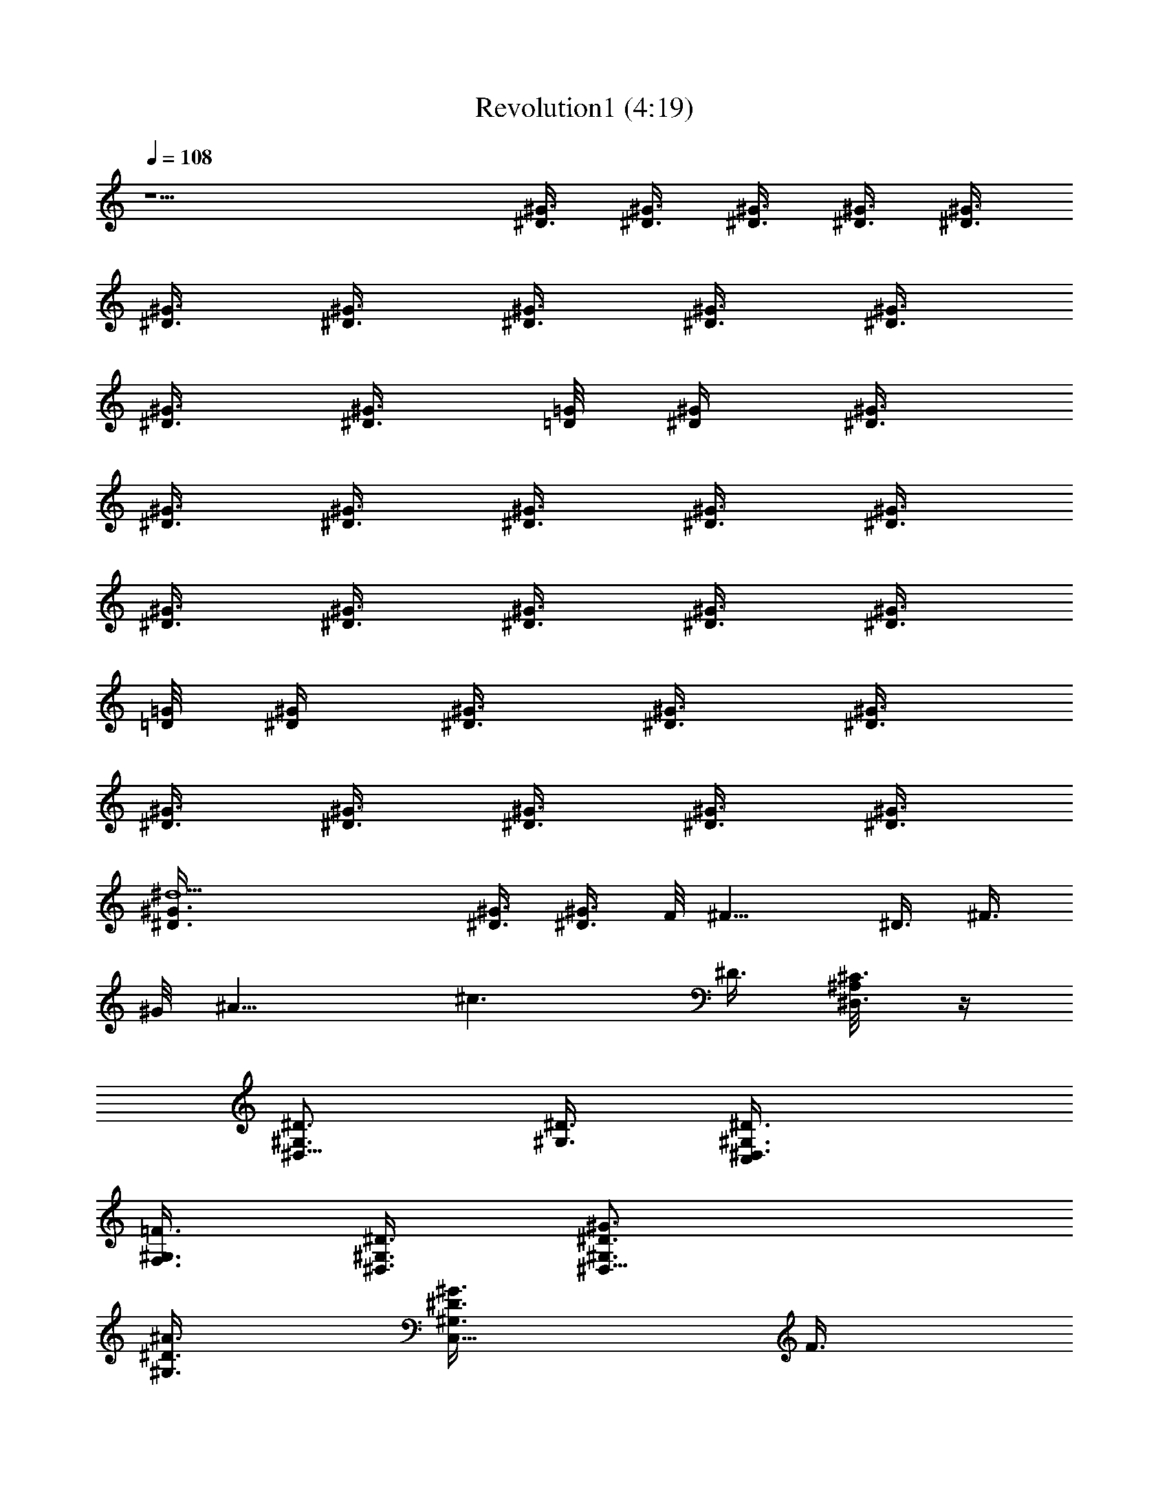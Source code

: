 X:1
T:Revolution1 (4:19)
Z:Transcribed by Grimskald of Crickhollow
%  Original file:Revolution1.mid
%  Transpose:-14
L:1/4
Q:108
K:C
z9/2 [^D3/8^G3/8] [^D3/8^G3/8] [^G3/8^D3/8] [^G3/8^D3/8] [^D3/8^G3/8]
[^G3/8^D3/8] [^G3/8^D3/8] [^D3/8^G3/8] [^G3/8^D3/8] [^G3/8^D3/8]
[^D3/8^G3/8] [^G3/8^D3/8] [=G/8=D/8] [^D/4^G/4] [^G3/8^D3/8]
[^D3/8^G3/8] [^D3/8^G3/8] [^G3/8^D3/8] [^D3/8^G3/8] [^G3/8^D3/8]
[^G3/8^D3/8] [^D3/8^G3/8] [^G3/8^D3/8] [^G3/8^D3/8] [^D3/8^G3/8]
[=G/8=D/8] [^G/4^D/4] [^G3/8^D3/8] [^D3/8^G3/8] [^D3/8^G3/8]
[^G3/8^D3/8] [^D3/8^G3/8] [^D3/8^G3/8] [^G3/8^D3/8] [^G3/8^D3/8]
[^d9/2^D3/8^G3/8] [^D3/8^G3/8] [^G3/8^D3/8] F/8 ^F11/8 ^D3/8 ^F3/8
^G/8 [^A11/8z/4] [^c3/2z9/8] ^D3/8 [^D,3/8^C3/8^A,/8] z/4
[^G,3/4^D3/4^D,9/8] [^D3/8^G,3/8] [C,^D3/4^D,3/8^G,3/8]
[F,3/8^G,3/8=F3/8] [^D3/8^G,3/8^D,3/8] [^D,15/8^G3/4^D3/4^G,3/4]
[^A3/8^D3/8^G,3/8] [C,5/8^G3/4^G,3/4^D3/8] F3/8
[^D,9/8^d9/8^G,3/8^D3/8] [^G,3/4^D3/4] [=c9/8^G,3/8^D,3/8^D3/8]
[C,^G,3/8^D,3/8^D3/8] [F,3/8^G,3/8F3/8] [^A9/8^G,3/8^D,3/8^D3/8]
[^D,15/8^D3/4^G,3/4] [^G3/8^G,3/8^D3/8] [C,5/8c3/4^G,3/4^D3/8] F3/8
[^D,21/8^A9/8^G,3/8^D3/8] [^G,3/4^D3/4] [^G3/8^G,3/8^D3/8]
[C,F3/8^D3/8^G,3/4] F3/8 [^A9/8^G,3/8^D3/8] [^C,3/4^G,3/4^G3/4^C3/4]
[^G3/8^G,3/8^C,3/8^C3/8] [F,F9/8^C,3/8^G,3/8^C3/4^G3/8]
[^A,3/8^C,3/8^A3/8] [^G,3/8^C,21/8^C3/8^G3/8] [^G,15/8^G3/4^C3/4]
[^C3/8^G3/8] [F,5/8^C3/4^G3/8] ^A3/8 [^G,9/8^C3/8^G3/8]
[^C,3/4^G3/4^C3/4] [B3/8^C,3/8^G,3/8^C3/8^G3/8]
[F,^A3/8^G,3/8^C,3/8^G3/8^C3/4] [^A,3/8^C,3/8^A3/8]
[^A9/8^G,3/8^C,21/8^C3/8^G3/8] [^G,15/8^C3/4^G3/4] [^G3/8^C3/8]
[^A,5/8^A3/8^C3/4^G3/8] ^A3/8 [^G,3/8^G3/8^C3/8] [^G,3/4^D3/4^D,9/8]
[^G,3/8^D3/8] [=C,^D,3/8^G,3/8^D3/4] [F,3/8^G,3/8F3/8]
[^D,3/8^G,3/8^D3/8] [^D,15/8^G,3/4^D3/4] [^D3/8^G,3/8]
[C,5/8^G,3/4^D3/8] F3/8 [^D,9/8^G,3/8^D3/8] [^G,3/4^D3/4]
[^D,3/8^G,3/8^D3/8] [C,^D,3/8^G,3/8^D3/8] [F,3/8^G,3/8F3/8]
[^D,3/8^G,3/8^D3/8] [^D,15/8^G,3/4^D3/4] [^D3/8^G,3/8]
[C,5/8^G,3/4^D3/8] F3/8 [^D,9/8^C3/8^G,3/8^D3/8] [^G,3/4^D3/4]
[^D3/8^D,3/8^G,3/8] [C,^D3/4^D,3/8^G,3/8] [^G,3/8F,3/8F3/8]
[^D3/8^G,3/8^D,3/8] [^D,15/8^G3/4^G,3/4^D3/4] [^A3/8^D3/8^G,3/8]
[C,5/8^G3/4^D3/8^G,3/4] F3/8 [^D,9/8^d9/8^G,3/8^D3/8] [^G,3/4^D3/4]
[c9/8^D,3/8^G,3/8^D3/8] [C,^G,3/8^D,3/8^D3/8] [^G,3/8F,3/8F3/8]
[^A9/8^G,3/8^D,3/8^D3/8] [^D,15/8^G,3/4^D3/4] [^G3/8^G,3/8^D3/8]
[C,5/8c3/4^G,3/4^D3/8] F3/8 [^D,21/8^A9/8^D3/8^G,3/8] [^G,3/4^D3/4]
[^G3/8^G,3/8^D3/8] [C,F3/8^G,3/4^D3/8] F3/8 [^A9/8^D3/8^G,3/8]
[^C,3/4^G,3/4^G3/4^C3/4] [^G3/8^G,3/8^C,3/8^C3/8]
[F,F9/8^G,3/8^C,3/8^C3/4^G3/8] [^A,3/8^C,3/8^A3/8]
[^G,3/8^C,21/8^G3/8^C3/8] [^G,15/8^C3/4^G3/4] [^G3/8^C3/8]
[F,5/8^G3/8^C3/4] ^A3/8 [^G,9/8^G3/8^C3/8] [^C,3/4^C3/4^G3/4]
[B3/8^C,3/8^G,3/8^G3/8^C3/8] [F,^A3/8^G,3/8^C,3/8^G3/8^C3/4]
[^A,3/8^C,3/8^A3/8] [^A9/8^C,21/8^G,3/8^C3/8^G3/8]
[^G,15/8^C3/4^G3/4] [^G3/8^C3/8] [F,5/8^A3/8^G3/8^C3/4] ^A3/8
[^G,3/8^G3/8^C3/8] [^D,3/4^A15/8^A,3/4] [^D,3/8^A,3/8]
[^C,^D,3/8^A,3/8] [=C,3/8^D,3/8=C3/8] [=G/8^A,3/8^D,3/8] z/8 F/8
[C,^D9/4^D,3/4^A,3/4] [^A,3/8^D,3/8] [^A,3/4^D,3/4z3/8] C3/8
[=A,/8^A,3/8^D,3/8] ^G,/8 [=G,/8^F,/8] [^D,3/4^A,3/4] [^D,3/8^A,3/8]
[G,^A,3/8^D,3/8] [^D,3/8C,3/8C3/8] [^D,3/8^A,3/8] [^A,3/4^D,3/4]
[^A,3/8^D,3/8] [G,5/8^A,3/4^D,3/4z3/8] C3/8 [^A,3/8^D,3/8]
[=F,9/8^A,9/8^C9/8F3/4] F3/8 ^A3/4 ^G3/8 ^A3/4 ^G3/8 ^A3/4 ^G3/8
[^D,9/8c3/4^A,9/8G,9/8^D9/8] c9/8 ^A9/8 ^G3/8 F9/8
[F,9/8F9/8^C9/8^A,9/8] ^A3/4 ^G3/8 ^A3/4 ^G3/8 ^A3/4 ^G3/8
[^F,3/4^A3/4^C,3/4^A,3/4^C3/4z3/8] c3/8
[^G,9/8c9/8^D,9/8^G9/8^D9/8z3/4] ^A3/8
[=F,3/2=A15/4=C3/2=A,39/8=C,39/8z3/8] [c3/4^d3/4] ^A3/8
[F,9/8c3/8C9/8] [c3/4^d3/4] [F,9/8^A3/8C9/8] c3/8 [c3/4^d3/4z3/8]
[F,9/8C9/8z3/8] ^A3/8 c3/8 [^D,9/8^D9/2=G,9/2^A,9/8c3/4^d3/4] ^A3/8
[^D,9/8c9/8^A,9/8z3/8] ^d3/8 ^d3/8 [^D,9/8f3/8^A3/8^A,9/8]
[^g3/8c9/8] [f3/8^d3/4] [^D,3/4^g3/8^A,9/8] [f3/8^A3/8]
[^D,3/8c'3/2c3/8] [^G,3/4^A3/8^D3/4] c3/8 [^D,3/8^G,3/8^A3/8^D3/8]
[^G,3/8^D,3/8c3/8^D3/8] [F,3/8^G,3/8^A3/8F3/8]
[^D,9/8^G,3/8c3/8^D3/8] [^G,3/4^A3/8^D3/4] c3/8
[^D,9/8c3/8^A3/8^G,3/8^D3/8] [^G,3/4c3/4^D3/8] [^A3/8F3/8]
[^D,3/8^A3/8c3/8^D3/8^G,3/8] [^C,3/8^A3/4^C3/4^G3/4] [^C,3/8c3/8]
[^G,3/8^C,3/8^A3/8^G3/8^C3/8] [^C,3/8c3/8^G3/8^C3/4] [^C,3/8^A3/8]
[^G,3/8^C,3/8c3/8^G3/8^C3/8] [^C,5/8^A3/8^C3/4^G3/4] [F,3/8c3/8]
[F,3/8^G,3/8^A3/8^G3/8^C3/8] [^F,5/8^A,3/8^A3/8^C3/4^G3/8]
[=C3/8^G3/8^A3/8] [=G,3/8F3/8^G3/8c3/8^C3/8] [^G,3/4^D3/4]
[^D,3/8^G,3/8^D3/8] [^G,3/8^D,3/8^D3/4] [=F,3/8^G,3/8F3/8]
[^D,9/8^G,3/8^D3/8] [^G,3/4^D3/4] [^D,9/8c9/8^G,3/8^D3/8]
[^G,3/4^D3/8] F3/8 [^D,3/8^A3/2^G,3/8^D3/8] [^C,3/8^C3/4^G3/4] ^C,3/8
[^G,3/8^C,3/8^G3/8^C3/8] [^C,3/8^C3/4^G3/8] [^C,3/8^A3/8]
[^G,3/8^C,3/8^G3/8^C3/8] [^C,5/8^C3/4^G3/4z3/8] F,3/8
[F,3/8^G,3/8^G3/8^C3/8] [^F,5/8^A,3/8^C3/4^G3/8] [=C3/8^A3/8]
[=G,3/8F3/8^G3/8c3/8^C3/8] [^G,3/4^D3/4] [^D,3/8^G,3/8^D3/8]
[^G,3/4^D,3/8^D3/8] [^D,3/8^A,3/8F3/8] [^D,9/8^G,3/8^D3/8]
[^G,3/4^D3/4] [^D,9/8c9/8^G,3/8^D3/8] [^G,3/4^D3/8] F3/8
[^D,3/8^A3/2^G,3/8^D3/8] [^C,3/8^G3/4^C3/4] ^C,3/8
[^G,3/8^C,3/8^C3/8^G3/8] [^C,3/8^G3/8^C3/4] [^C,3/8^A3/8]
[^G,3/8^C,3/8^C3/8^G3/8] [^C,5/8^C3/4^G3/4z3/8] =F,3/8
[F,3/8^G,3/8^C3/8^G3/8] [^F,5/8^A,3/8^G3/8^C3/4] [=C3/8^A3/8]
[=G,3/8^D3/8^G3/8^C3/8] [^D,3^A,3/2z9/8] ^G,3/8 [^A,15/8z3/8] ^C,9/8
[^D,9/8z3/8] [^A,21/8z3/8] =C,3/8 ^D,3/8 ^D,3/4 [^D,9/8z3/8] ^G,3/8
[^A,15/8z3/8] [^D,9/8^C,9/8] [^D,3/2z3/8] [^A,9/8z3/8] =C,3/8
[=G,3/8^C3/8C,3/8] [^G,3/4^D3/4^D,9/8] [^D3/8^G,3/8]
[C,^D3/4^D,3/8^G,3/8] [^G,3/8=F,3/8F3/8] [^D3/8^G,3/8^D,3/8]
[^D,15/8^G3/4^G,3/4^D3/4] [^A3/8^D3/8^G,3/8] [C,5/8^G3/4^G,3/4^D3/8]
F3/8 [^D,9/8^d9/8^G,3/8^D3/8] [^G,3/4^D3/4] [c9/8^G,3/8^D,3/8^D3/8]
[C,^D,3/8^G,3/8^D3/8] [^G,3/8F,3/8F3/8] [^A9/8^D,3/8^G,3/8^D3/8]
[^D,15/8^G,3/4^D3/4] [^G3/8^D3/8^G,3/8] [C,5/8c3/4^D3/8^G,3/4] F3/8
[^D,21/8^A9/8^G,3/8^D3/8] [^G,3/4^D3/4] [^G3/8^D3/8^G,3/8]
[C,F3/8^G,3/4^D3/8] F3/8 [^A9/8^D3/8^G,3/8] [^C,3/4^G,3/4^C3/4^G3/4]
[^G3/8^C,3/8^G,3/8^C3/8] [F,F9/8^C,3/8^G,3/8^G3/8^C3/4]
[^A,3/8^C,3/8^A3/8] [^G,3/8^C,21/8^C3/8^G3/8] [^G,15/8^G3/4^C3/4]
[^G3/8^C3/8] [F,5/8^C3/4^G3/8] ^A3/8 [^G,9/8^G3/8^C3/8]
[^C,3/4^G3/4^C3/4] [B3/8^C,3/8^G,3/8^C3/8^G3/8]
[F,^A3/8^C,3/8^G,3/8^G3/8^C3/4] [^C,3/8^A,3/8^A3/8]
[^A9/8^C,21/8^G,3/8^G3/8^C3/8] [^G,15/8^G3/4^C3/4] [^G3/8^C3/8]
[^A,5/8^A3/8^C3/4^G3/8] ^A3/8 [^G,3/8^G3/8^C3/8] [^G,3/4^D3/4^D,9/8]
[^D3/8^G,3/8] [=C,^D,3/8^G,3/8^D3/4] [F,3/8^G,3/8F3/8]
[^D,3/8^G,3/8^D3/8] [^D,15/8^D3/4^G,3/4] [^G,3/8^D3/8]
[C,5/8^D3/8^G,3/4] F3/8 [^D,9/8^G,3/8^D3/8] [^G,3/4^D3/4]
[^D,3/8^G,3/8^D3/8] [C,^D,3/8^G,3/8^D3/8] [^G,3/8F,3/8F3/8]
[^G,3/8^D,3/8^D3/8] [^D,15/8^G,3/4^D3/4] [^G,3/8^D3/8]
[C,5/8^G,3/4^D3/8] F3/8 [^D,9/8^C3/8^G,3/8^D3/8] [^G,3/4^D3/4]
[^D3/8^D,3/8^G,3/8] [C,^D3/4^D,3/8^G,3/8] [F,3/8^G,3/8F3/8]
[^D3/8^G,3/8^D,3/8] [^D,15/8^G3/4^G,3/4^D3/4] [^A3/8^D3/8^G,3/8]
[C,5/8^G3/4^G,3/4^D3/8] F3/8 [^D,9/8^d9/8^D3/8^G,3/8] [^G,3/4^D3/4]
[c9/8^D,3/8^G,3/8^D3/8] [C,^D,3/8^G,3/8^D3/8] [F,3/8^G,3/8F3/8]
[^A9/8^D,3/8^G,3/8^D3/8] [^D,15/8^G,3/4^D3/4] [^G3/8^D3/8^G,3/8]
[C,5/8c3/4^G,3/4^D3/8] F3/8 [^D,21/8^A9/8^D3/8^G,3/8] [^G,3/4^D3/4]
[^G3/8^G,3/8^D3/8] [C,F3/8^D3/8^G,3/4] F3/8 [^A9/8^G,3/8^D3/8]
[^C,3/4^G,3/4^C3/4^G3/4] [^G3/8^G,3/8^C,3/8^C3/8]
[F,F9/8^C,3/8^G,3/8^C3/4^G3/8] [^C,3/8^A,3/8^A3/8]
[^G,3/8^C,21/8^C3/8^G3/8] [^G,15/8^C3/4^G3/4] [^C3/8^G3/8]
[F,5/8^C3/4^G3/8] ^A3/8 [^G,9/8^C3/8^G3/8] [^C,3/4^G3/4^C3/4]
[B3/8^C,3/8^G,3/8^G3/8^C3/8] [F,^A3/8^C,3/8^G,3/8^C3/4^G3/8]
[^A,3/8^C,3/8^A3/8] [^A9/8^C,21/8^G,3/8^C3/8^G3/8]
[^G,15/8^C3/4^G3/4] [^G3/8^C3/8] [F,5/8^A3/8^G3/8^C3/4] ^A3/8
[^G,3/8^G3/8^C3/8] [^D,3/4^A15/8^A,3/4] [^D,3/8^A,3/8]
[^C,^D,3/8^A,3/8] [^D,3/8=C,3/8=C3/8] [=G/8^D,3/8^A,3/8] z/8 F/8
[C,^D9/4^D,3/4^A,3/4] [^A,3/8^D,3/8] [^A,3/4^D,3/4z3/8] C3/8
[=A,/8^D,3/8^A,3/8] ^G,/8 [=G,/8^F,/8] [^D,3/4^A,3/4] [^A,3/8^D,3/8]
[G,^D,3/8^A,3/8] [C,3/8^D,3/8C3/8] [^A,3/8^D,3/8] [^A,3/4^D,3/4]
[^D,3/8^A,3/8] [G,5/8^D,3/4^A,3/4z3/8] C3/8 [^A,3/8^D,3/8]
[=F,9/8^A,9/8^C9/8F3/4] F3/8 ^A3/8 ^A3/8 ^G3/8 ^A3/8 ^A3/8 ^G3/8
^A3/8 ^A3/8 ^G3/8 [^D,9/8c3/4^D9/8G,9/8^A,9/8] c9/8 ^A9/8 ^G3/8 F9/8
[F,9/8^C9/8F9/8^A,9/8] ^A3/8 ^A3/8 ^G3/8 ^A3/8 ^A3/8 ^G3/8 ^A3/8
^A3/8 ^G3/8 [^F,3/4^A3/4^C,3/4^C3/4^F3/4z3/8] c3/8
[^G,9/8c9/8^D,9/8=C9/8^D9/8z3/4] ^A3/8
[=F,3/2=A15/4=C,39/8C3/2=A,39/8z3/8] [c3/4^d3/4] ^A3/8
[F,9/8c3/8C9/8] [^d3/4c3/4] [F,9/8^A3/8C9/8] c3/8 [^d3/4c3/4z3/8]
[F,9/8C9/8z3/8] ^A3/8 c3/8 [^D,9/8=G,9/2^A,9/8^D9/2^d3/4c3/4] ^A3/8
[^D,9/8c9/8^A,9/8z3/8] ^d3/8 ^d3/8 [^D,9/8f3/8^A3/8^A,9/8]
[^g3/8c9/8] [f3/8^d3/4] [^D,3/4^g3/8^A,9/8] [f3/8^A3/8]
[^D,3/8c'3/2c3/8] [^G,3/4^A3/8^D3/4] c3/8 [^D,3/8^G,3/8^A3/8^D3/8]
[^G,3/8^D,3/8c3/8^D3/8] [^G,3/8F,3/8^A3/8=F3/8]
[^D,9/8^G,3/8c3/8^D3/8] [^G,3/4^A3/8^D3/4] c3/8
[^D,9/8c3/8^A3/8^D3/8^G,3/8] [^G,3/4c3/4^D3/8] [^A3/8F3/8]
[^D,3/8^A3/8c3/8^G,3/8^D3/8] [^C,3/8^A3/4^G3/4^C3/4] [^C,3/8c3/8]
[^G,3/8^C,3/8^A3/8^C3/8^G3/8] [^C,3/8c3/8^G3/8^C3/4] [^C,3/8^A3/8]
[^G,3/8^C,3/8c3/8^G3/8^C3/8] [^C,5/8^A3/8^G3/4^C3/4] [F,3/8c3/8]
[F,3/8^G,3/8^A3/8^C3/8^G3/8] [^F,5/8^A,3/8^A3/8^G3/8^C3/4]
[=C3/8^G3/8^A3/8] [=G,3/8F3/8c3/8^G3/8^C3/8] [^G,3/4^D3/4]
[^D,3/8^G,3/8^D3/8] [^G,3/8^D,3/8^D3/4] [^G,3/8=F,3/8F3/8]
[^D,9/8^G,3/8^D3/8] [^G,3/4^D3/4] [^D,9/8c9/8^G,3/8^D3/8]
[^G,3/4^D3/8] F3/8 [^D,3/8^A3/2^D3/8^G,3/8] [^C,3/8^G3/4^C3/4] ^C,3/8
[^G,3/8^C,3/8^C3/8^G3/8] [^C,3/8^C3/4^G3/8] [^C,3/8^A3/8]
[^G,3/8^C,3/8^G3/8^C3/8] [^C,5/8^C3/4^G3/4z3/8] F,3/8
[F,3/8^G,3/8^G3/8^C3/8] [^F,5/8^A,3/8^G3/8^C3/4] [=C3/8^A3/8]
[=G,3/8c3/8F3/8^G3/8^C3/8] [^G,3/4^D3/4] [^D,3/8^G,3/8^D3/8]
[^G,3/4^D,3/8^D3/8] [^A,3/8^D,3/8F3/8] [^D,9/8^G,3/8^D3/8]
[^G,3/4^D3/4] [^D,9/8c9/8^D3/8^G,3/8] [^G,3/4^D3/8] F3/8
[^D,3/8^A3/2^D3/8^G,3/8] [^C,3/8^G3/4^C3/4] ^C,3/8
[^G,3/8^C,3/8^C3/8^G3/8] [^C,3/8^G3/8^C3/4] [^C,3/8^A3/8]
[^G,3/8^C,3/8^G3/8^C3/8] [^C,5/8^C3/4^G3/4z3/8] =F,3/8
[F,3/8^G,3/8^G3/8^C3/8] [^F,5/8^A,3/8^G3/8^C3/4] [=C3/8^A3/8]
[=G,3/8^D3/8^C3/8^G3/8] [^D,3^A,3/2z9/8] ^G,3/8 [^A,3/4z3/8] ^C,9/8
[f15/4^D,9/8z3/8] ^A,3/8 =C,3/8 [^D,3/8^D9/8^A,9/8] [^D,3/4z3/8]
=F,3/8 [^D,9/4^D3/8^A,3/8^F,3/8] [^G,3/8=C3/8^D3/4=G,3/8] ^A,3/8
[^C,9/8C3/8^D3/8] [^A,3/8^D3/8] [C3/8^D3/4F3/8] [^D,3/2^A,3/8^F3/8]
[^A,3/8^D3/4C3/8=G3/8] [E,/8=C,3/8^A,3/8^A3/8] z/8 =F,/8
[^F,/8C,3/8C3/8^D3/4c3/8] z/8 G,/8 [^G,3/4^D,3/4^A,3/8^G7/8]
[^D3/4C3/8^d/8] z/8 c/8 [^D,3/8c3/8^G,3/8^A,3/8^A/8] z/8 [^G/2z/8]
[^G,3/4^D,3/8C3/8^D3/4^d3/8] [=F,3/8^A,3/8^G3/4c3/8]
[^D,3/8c3/8^G,3/8C3/8^D21/8^d3/8] [^G,3/4^D,3/4^A,9/4^G7/8z3/8] ^d/8
z/8 c/8 [^D,3/8c3/8^G,3/8^A/8] z/8 [^G/2z/8] [^G,3/4^D,3/8^d3/8]
[F,3/8c3/8^G3/4] [^D,3/8c3/8^G,3/8^d3/8] [^G,3/4^D,3/4^G7/8z3/8] ^d/8
z/8 c/8 [^D,3/8c3/8^G,3/8^A/8] z/8 [^G/2z/8] [^G,3/4^D,3/8^d3/8]
[F,3/8^G3/4c3/8] [^D,3/8c3/8^G,3/8^d3/8] [^G,3/4^D,3/4^G7/8z3/8] ^d/8
z/8 c/8 [^D,3/8c3/8^G,3/8^A/8] z/8 [^G/2z/8] [^G,3/4^D,3/8^d3/8]
[F,3/8c3/8^G3/4] [^D,3/8c3/8^G,3/8^d3/8] [^G,3/4^D,3/4^G7/8z3/8] ^d/8
z/8 c/8 [^D,3/8c3/8^G,3/8^A/8] z/8 [^G/2z/8] [^G,3/4^D,3/8^d3/8]
[F,3/8c3/8^G3/4] [^D,3/8c3/8^G,3/8^d3/8] [^C,3/4^G,3/4f3/8^g3/8]
[f3/8^g3/8] [^G,3/8^c3/8^C,3/8] [^C,3/4^G,3/8C3/4^g3/8f3/8]
[^A,3/8f3/8^g3/8] [^G,3/8^c3/8^C,3/8^G3/8^f3/8^a3/8]
[^C,3/4^G,3/4=G3/4^g3/8=f3/8] [^g3/8f3/8]
[^G,3/8^c3/8^C,3/8^F3/8^f3/8^a3/8] [^C,3/4^G,3/8=F3/4=f3/8^g3/8]
[^A,3/8f3/8^g3/8] [^G,3/8^c3/8^C,3/8E3/8^f3/8^a3/8]
[^C,3/4^G,3/4^D3/4^g3/8b3/8] [^g3/8b3/8]
[^G,3/8^c3/8^C,3/8^C^g3/8b3/8] [^C,3/4^G,3/8b3/8^g3/8]
[^A,3/8^g3/8b3/8] [^G,3/8^c3/8^C,3/8^A3/8^g3/8b3/8]
[^C,3/4^G,3/4^D3/4^g3/8b3/8] [^f3/8^a3/8]
[^G,3/8^c3/8^C,3/8G3/4=f3/8^g3/8] [^C,3/4^G,3/8^c3/8f3/8]
[^A,3/8^G3/4^A3/8^c3/8] [^G,3/8^c3/8^C,3/8f3/8]
[^D,9/8^A,3/4^D3/4^a3/4=g3/4z3/8] ^C3/8 [^A,3/8^d3/8^D3/4]
[^D,9/8^G,3/8^C3/8^c3/8^a3/8] [^A,3/8^D3/4^d3/8]
[^A,3/8^d3/8^C,^C3/8^g3/8c'3/8] [^D,5/8^D3/4^f3/8] [^C3/8=g3/8]
[^A,3/8^d3/8^D,3/8^D3/4] [^D,3/4^A,3/8^C3/8^a3/8^c3/8]
[=C,3/8^D3/4^d3/8] [^A,3/8^d3/8^D,3/8^C3/8^g3/8c'3/8]
[^D,5/8^D3/4^f3/8] [^C3/8=g3/8] [^A,3/8^d3/8^D,3/8^D3/4]
[^D,9/8^G,3/8^C3/8^c3/8^a3/8] [^A,3/8^D3/4^d3/8]
[^A,3/8^d3/8^C,^C3/8c'3/8^g3/8] [^D,5/8^D3/4^f3/8] [^C3/8=g3/8]
[^A,3/8^d3/8^D,3/8^D3/4] [^D,3/4^A,3/8^C3/8^a3/4^c3/4] [=C,3/8^D3/4]
[^A,3/8^d3/8^D,3/8^C3/8^c3/8^a3/8] [^D,5/8^D3/4^a3/8^c3/8]
[^C3/8^a3/8^c3/8] [^A,3/8^D,3/8^D3/4^c3/8^a3/8]
[^D,7/4^G,3/8^C3/8^c3/8^a3/8] [^A,3/8^D3/4^c3/8^a3/8]
[^A,3/8^C,^C3/8^a3/8^c3/8] [=G,3/8^D3/4^c3/8^a3/8]
[^G,3/8^C3/8^c3/8^a3/8] [=A,3/8^D,9/8^D3/4^c3/8^a3/8]
[^A,3/8^C3/8^a3/8^c3/8] [=A,3/8=C,3/8^D3/4^c3/8^a3/8]
[^G,3/8^D,^C3/8^a3/8^c3/8] [=G,3/8^D3/4^a/8] z/8 b/8
[^G,3/8^C3/8c'/8] z/8 ^c/8 [A,3/8^D,17/8^D3/4^a/8] z/8 b/8
[^A,3/8^G,3/8^C3/8c'/8] z/8 ^c/8 [=A,3/8^A,3/8^D3/4^a/8] z/8 b/8
[^G,3/8^C,^C3/8c'/8] z/8 ^c/8 [=G,3/8^D3/4^a/8] z/8 b/8
[^G,3/8^C3/8c'/8] z/8 ^c/8 [=A,3/8^D,11/8^D3/4^a/8] z/8 b/8
[^A,3/8^C3/8c'/8] z/8 [=A,/8^c/8] [^G,/8=C,3/8^D3/4^a/8] z/8
[=G,/8b/8] [^F,/8^C3/8C,3/8c'/8] z/8 [=F,/8^c/8]
[^G,3/4^D/4^D,9/8^C/8] z/8 ^D/2 [^D3/8^G,3/8] [C,^D3/4^G,3/8^D,3/8]
[F,3/8^G,3/8F3/8] [^D3/8^G,3/8^D,3/8] [^D,15/8^G3/4^D3/4^G,3/4]
[^A3/8^G,3/8^D3/8] [C,5/8^G3/4^G,3/4^D3/4z3/8] F3/8
[^D,9/8^d9/8^G,3/8^D3/8] [^G,3/4^D3/4] [=c9/8^G,3/8^D,3/8^D3/8]
[C,^G,3/8^D,3/8^D3/8] [^G,3/8F,3/8F3/8] [^A9/8^G,3/8^D,3/8^D3/8]
[^D,15/8^G,3/4^D3/4] [^G3/8^G,3/8^D3/8] [C,5/8c3/4^G,3/4^D3/8] F3/8
[^D,21/8^A9/8^G,3/8^D3/8] [^G,3/4^D3/4] [^G3/8^D3/8^G,3/8]
[C,F3/8^G,3/4^D3/8] F3/8 [^A9/8^G,3/8^D3/8] [^C,3/4^G,3/4^C3/4^G3/4]
[^G3/8^G,3/8^C,3/8^C3/8] [F,F9/8^G,3/8^C,3/8^C3/4^G3/8]
[^A,3/8^C,3/8^A3/8] [^G,3/8^C,21/8^C3/8^G3/8] [^G,15/8^G3/4^C3/4]
[^G3/8^C3/8] [F,5/8^G3/8^C3/4] ^A3/8 [^G,9/8^C3/8^G3/8]
[^C,3/4^C3/4^G3/4] [B3/8^C,3/8^G,3/8^C3/8^G3/8]
[F,^A3/8^C,3/8^G,3/8^G3/8^C3/4] [^A,3/8^C,3/8^A3/8]
[^A9/8^G,3/8^C,21/8^G3/8^C3/8] [^G,15/8^C3/4^G3/4] [^G3/8^C3/8]
[^A,5/8^A3/8^C3/4^G3/8] ^A3/8 [^G,3/8^G3/8^C3/8] [^G,3/4^D3/4^D,9/8]
[^G,3/8^D3/8] [=C,^G,3/8^D,3/8^D3/4] [^G,3/8F,3/8F3/8]
[^G,3/8^D,3/8^D3/8] [^D,15/8^G,3/4^D3/4] [^G,3/8^D3/8]
[C,5/8^D3/8^G,3/4] F3/8 [^D,9/8^G,3/8^D3/8] [^G,3/4^D3/4]
[^G,3/8^D,3/8^D3/8] [C,^G,3/8^D,3/8^D3/8] [^G,3/8F,3/8F3/8]
[^D,3/8^G,3/8^D3/8] [^D,15/8^G,3/4^D3/4] [^D3/8^G,3/8]
[C,5/8^D3/8^G,3/4] F3/8 [^D,9/8^C3/8^D3/8^G,3/8] [^G,3/4^D3/4]
[^D3/8^G,3/8^D,3/8] [C,^D3/4^G,3/8^D,3/8] [^G,3/8F,3/8F3/8]
[^D3/8^D,3/8^G,3/8] [^D,15/8^G3/4^G,3/4^D3/4] [^A3/8^G,3/8^D3/8]
[C,5/8^G3/4^D3/8^G,3/4] F3/8 [^D,9/8^d9/8^D3/8^G,3/8] [^G,3/4^D3/4]
[c9/8^D,3/8^G,3/8^D3/8] [C,^G,3/8^D,3/8^D3/8] [^G,3/8F,3/8F3/8]
[^A9/8^D,3/8^G,3/8^D3/8] [^D,15/8^D3/4^G,3/4] [^G3/8^G,3/8^D3/8]
[C,5/8c3/4^D3/8^G,3/4] F3/8 [^D,21/8^A9/8^G,3/8^D3/8] [^G,3/4^D3/4]
[^G3/8^G,3/8^D3/8] [C,F3/8^D3/8^G,3/4] F3/8 [^A9/8^G,3/8^D3/8]
[^C,3/4^G,3/4^C3/4^G3/4] [^G3/8^G,3/8^C,3/8^C3/8]
[F,F9/8^C,3/8^G,3/8^G3/8^C3/4] [^C,3/8^A,3/8^A3/8]
[^G,3/8^C,21/8^G3/8^C3/8] [^G,15/8^C3/4^G3/4] [^G3/8^C3/8]
[F,5/8^G3/8^C3/4] ^A3/8 [^G,9/8^C3/8^G3/8] [^C,3/4^G3/4^C3/4]
[B3/8^C,3/8^G,3/8^G3/8^C3/8] [F,^A3/8^C,3/8^G,3/8^C3/4^G3/8]
[^C,3/8^A,3/8^A3/8] [^A9/8^C,21/8^G,3/8^C3/8^G3/8]
[^G,15/8^C3/4^G3/4] [^G3/8^C3/8] [F,5/8^A3/8^G3/8^C3/4] ^A3/8
[^G,3/8^G3/8^C3/8] [^D,3/4^A15/8^A,3/4] [^A,3/8^D,3/8]
[^C,^A,3/8^D,3/8] [^D,3/8=C,3/8=C3/8] [=G/8^A,3/8^D,3/8] z/8 F/8
[C,^D9/4^D,3/4^A,3/4] [^A,3/8^D,3/8] [^A,3/4^D,3/4z3/8] C3/8
[=A,/8^D,3/8^A,3/8] ^G,/8 [=G,/8^F,/8] [^D,3/4^A,3/4] [^A,3/8^D,3/8]
[G,^A,3/8^D,3/8] [^D,3/8C,3/8C3/8] [^D,3/8^A,3/8] [^A,3/4^D,3/4]
[^D,3/8^A,3/8] [G,5/8^D,3/4^A,3/4z3/8] C3/8 [^A,3/8^D,3/8]
[=F,9/8F3/4^A,9/8^C9/8] F3/8 ^A3/8 ^A3/8 ^G3/8 ^A3/8 ^A3/8 ^G3/8
^A3/8 ^A3/8 ^G3/8 [^D,9/8c3/4^A,9/8^D9/8G,9/8] c9/8 ^A9/8 ^G3/8 F9/8
[F,9/8^A,9/8^C9/8F9/8z3/4] ^D3/8 ^A3/8 ^A3/8 ^G3/8 ^A3/8 ^A3/8 ^G3/8
^A3/8 ^A3/8 ^G3/8 [^F,3/4^A3/4^F3/4^C3/4^A,3/4z3/8] c3/8
[^G,9/8c9/8^D9/8=C9/8^D,9/8z3/4] ^A3/8
[=F,3/2=A15/4C,39/8C3/2=A,39/8z3/8] [c3/4^d3/4] ^A3/8 [F,9/8c3/8C9/8]
[c3/4^d3/4] [F,9/8^A3/8C9/8] c3/8 [^d3/4c3/4z3/8] [F,9/8C9/8z3/8]
^A3/8 c3/8 [^D,9/8^D9/2=G,9/2^A,9/8c3/4^d3/4] ^A3/8
[^D,9/8c9/8^A,9/8z3/8] ^d3/8 ^d3/8 [^D,9/8=f3/8^A3/8^A,9/8]
[^g3/8c9/8] [f3/8^d3/4] [^D,3/4^g3/8^A,9/8] [f3/8^A3/8]
[^D,3/8c'3/2c3/8] [^G,3/4^A3/8^D3/4] c3/8 [^D,3/8^G,3/8^A3/8^D3/8]
[^G,3/8^D,3/8c3/8^D3/8] [F,3/8^G,3/8^A3/8=F3/8]
[^D,9/8^G,3/8c3/8^D3/8] [^G,3/4^A3/8^D3/4] c3/8
[^D,9/8c3/8^A3/8^D3/8^G,3/8] [^G,3/4c3/4^D3/8] [^A3/8F3/8]
[^D,3/8^A3/8c3/8^D3/8^G,3/8] [^C,3/8^A3/4^C3/4^G3/4] [^C,3/8c3/8]
[^G,3/8^C,3/8^A3/8^G3/8^C3/8] [^C,3/8c3/8^C3/4^G3/8] [^C,3/8^A3/8]
[^G,3/8^C,3/8c3/8^C3/8^G3/8] [^C,5/8^A3/8^G3/4^C3/4] [F,3/8c3/8]
[F,3/8^G,3/8^A3/8^C3/8^G3/8] [^F,5/8^A,3/8^A3/8^G3/8^C3/4]
[=C3/8^G3/8^A3/8] [=G,3/8c3/8^G3/8F3/8^C3/8] [^G,3/4^D3/4]
[^D,3/8^G,3/8^D3/8] [^G,3/8^D,3/8^D3/4] [=F,3/8^G,3/8F3/8]
[^D,9/8^G,3/8^D3/8] [^G,3/4^D3/4] [^D,9/8c9/8^D3/8^G,3/8]
[^G,3/4^D3/8] F3/8 [^D,3/8^A3/2^D3/8^G,3/8] [^C,3/8^G3/4^C3/4] ^C,3/8
[^G,3/8^C,3/8^G3/8^C3/8] [^C,3/8^C3/4^G3/8] [^C,3/8^A3/8]
[^G,3/8^C,3/8^G3/8^C3/8] [^C,5/8^C3/4^G3/4z3/8] F,3/8
[F,3/8^G,3/8^C3/8^G3/8] [^F,5/8^A,3/8^C3/4^G3/8] [=C3/8^A3/8]
[=G,3/8F3/8c3/8^G3/8^C3/8] [^G,3/4^D3/4] [^D,3/8^G,3/8^D3/8]
[^G,3/4^D,3/8^D3/8] [^D,3/8^A,3/8F3/8] [^D,9/8^G,3/8^D3/8]
[^G,3/4^D3/4] [^D,9/8c9/8^G,3/8^D3/8] [^G,3/4^D3/8] F3/8
[^D,3/8^A3/2^D3/8^G,3/8] [^C,3/8^G3/4^C3/4] ^C,3/8
[^G,3/8^C,3/8^G3/8^C3/8] [^C,3/8^C3/4^G3/8] [^C,3/8^A3/8]
[^G,3/8^C,3/8^G3/8^C3/8] [^C,5/8^G3/4^C3/4z3/8] =F,3/8
[F,3/8^G,3/8^C3/8^G3/8] [^F,5/8^A,3/8^G3/8^C3/4] [=C3/8^A3/8]
[=G,3/8^D3/8^G3/8^C3/8] [^D,9/8^A,3/2] [^D,15/8^G,3/8] [^A,15/8z3/8]
^C,9/8 [^D,9/8z3/8] [^A,21/8z3/8] =C,3/8 ^D,9/8 [^D,9/4z3/8] ^G,3/8
[^A,15/8z3/8] ^C,9/8 [f9/8^D,3/8] [^D,9/8^A,9/8z3/8] =C,3/8
[^d5/8C,3/8] [^G,3/4^D,3/4c/4] [^d3/8z/8] c/4 [^d3/8z/8]
[^G,3/8^D,3/8c/4] ^d/8 [C,^G,3/4^D,3/8c/4] ^d/8 [=F,3/8c/4] ^d/8
[^D,3/8^G,5/2c/4] ^d/8 [^D,15/8c/4] ^d/8 c/4 ^d/8 [f9/8^G9/8c/4z/8]
[^Az/8] ^d/8 [C,5/8c/4] ^d/8 c/4 ^d/8 [^D,3/8^d/4^A3/2c/4] [^d5/4z/8]
[^C,3/4^G,3/4^c/4] f/8 ^c/4 f/8 [^C,3/8^G,3/8^c/4] f/8
[F,^G,3/8^C,3/4^c/4] f/8 [^A,3/8^c/4] f/8 [^C,3/8^G,3/8^c/4] f/8
[^G,3/4^C,3/4^c/4] f/8 ^c/4 f/8 [f/4^C,3/8^G,3/8^G9/8^c/4z/8] [^Az/8]
[f3/8z/8] [F,5/8^C,3/4^G,3/8^c/4] [f3/8z/8] [^A,3/8^c/4] f/8
[^G,3/8^d3/8^C,3/8^A3/2^c/4] f/8 [^G,3/4^D,3/4^d3/8z/4] ^g/8
[^d3/8z/4] ^g/8 [^D,3/8^G,3/8^d3/8z/4] ^g/8 [=C,^G,3/4^D,3/8^d/4]
^g/8 [F,3/8^d/4] ^g/8 [^G,5/2^D,3/8^d/4] ^g/8 [^D,15/8^d/4] ^g/8 ^d/4
^g/8 [f9/8^G9/8^d/4z/8] [^Az/8] ^g/8 [C,5/8^d/4] ^g/8 ^d/4 ^g/8
[^D,3/8^d3/2^A3/2z/4] ^g/8 [^C,3/4^G,3/4^g3/8] [^c3/8f3/8]
[^C,3/8^G,3/8^g3/8] [F,^G,3/8^C,3/4^c3/8f3/8] [^A,3/8^g3/8]
[^C,3/8^G,3/8^c3/8f3/8] [^G,3/4^C,3/4^g3/8] [f3/8^c3/8]
[f3/8^G,3/8^C,3/8^G9/8^g3/8z/8] [^Az/4] [^A,3/8^C,3/4^G,3/8f3/4^c3/8]
[^A,3/8^g3/8] [^G,3/8^d3/8^C,3/8^A9/8^c3/8f3/8]
[^G,3/4^D,3/4^d3/4z3/8] [=c3/8^G3/8] [^G,3/8^D,3/8^A5/8^d3/8]
[=C,^G,3/4^D,3/8c3/8^G3/8] [F,3/8^A5/8^d3/8] [^D,3/8^G,5/2c3/8^G3/8]
[^D,15/8^A5/8^d3/8] [c3/8^G3/8] [f9/8^A5/8^d3/8] [C,5/8^G3/8c3/8]
[^A5/8^d3/8] [^D,3/8^d3/2^G3/8c3/8] [^C,3/4^G,3/4^A/8^g3/8] z/8 ^A/8
[^A/8^c3/8f3/8] z/8 ^A/8 [^G,3/8^C,3/8^A/8^g3/8] z/8 ^A/8
[F,^G,3/8^C,3/4^A/8^c3/8f3/8] z/8 ^A/8 [^A,3/8^A/8^g3/8] z/8 ^A/8
[^G,3/8^C,3/8^A/8f3/8^c3/8] z/8 ^A/8 [^G,3/4^C,3/4^A/8^g3/8] z/8 ^A/8
[^A/8f3/8^c3/8] z/8 ^A/8 [f3/8^G,3/8^C,3/8^A/8^g3/8] z/8 ^A/8
[^A,3/8^G,3/8^C,3/4^A/8^c3/8f3/4] z/8 ^A/8 [^A,3/8^A/8^g3/8] z/8 ^A/8
[^G,3/8^d3/8^C,3/8^A/8f3/8^c3/8] z/8 ^A/8 [^D,3/4^A/8^d3/8] z/8 ^A/8
[^A/8^d3/8] z/8 ^A/8 [^D,3/8^A/8^d3/8] z/8 ^A/8 [^D,^G,3/8^A/8^d3/8]
z/8 ^A/8 [^A,3/8^A/8^d3/8] z/8 ^A/8 [f9/8^C,3/8^A/8^d3/8] z/8 ^A/8
[^D,5/8^G,3/8=C3/8^A/8^d3/4] z/8 ^A/8 [^A,3/8^F,3/8^A/8] z/8 ^A/8
[=F,3/8f3/2^G,3/8^D,3/8^A/8] z/8 ^A/8 [^F,5/8^A,3/8^A/8] z/8 ^A/8
[^G,3/8^D,3/8^A/8] z/8 ^A/8 [=G,3/8^F,3/8^C,3/8^A/8] z/8 ^A/8
[^G,5/8F/8^A/8] z/8 [^F/4^A/8] ^A/8 =F/8 [^A/8E/4] [=G,3/8^A/8] z/8
[^D/8^A/8] [=A,3/4E,3/4^C3/4^F3/4^A5/8^f3/4] z/8
[^G,115/8=F105/8^D,105/8=C105/8^A3/8^G111/8] z14 ^G,/8 